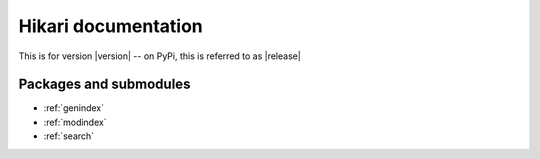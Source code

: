 Hikari documentation
####################

This is for version |version| -- on PyPi, this is referred to as |release|

Packages and submodules
-----------------------

.. autosummary::
    :toctree: modules

    hikari
    hikari.compat
    hikari.errors
    hikari.models
    hikari.net.basic_bot
    hikari.net.debug
    hikari.net.gateway
    hikari.net.http
    hikari.net.http.base
    hikari.net.http.client
    hikari.net.opcodes
    hikari.net.rates
    hikari.net.status

* :ref:`genindex`
* :ref:`modindex`
* :ref:`search`
